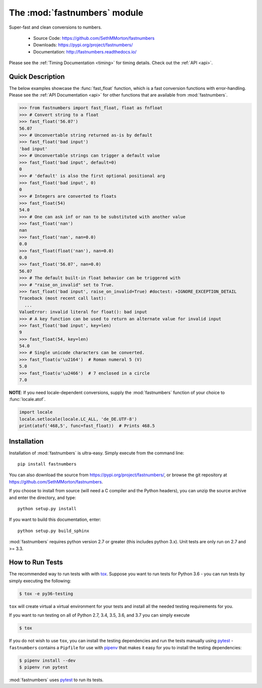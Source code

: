 .. default-domain:: py
.. module:: fastnumbers

The :mod:`fastnumbers` module
=============================

Super-fast and clean conversions to numbers.

    - Source Code: https://github.com/SethMMorton/fastnumbers
    - Downloads: https://pypi.org/project/fastnumbers/
    - Documentation: http://fastnumbers.readthedocs.io/

Please see the :ref:`Timing Documentation <timing>` for timing details.
Check out the :ref:`API <api>`.

Quick Description
-----------------

The below examples showcase the :func:`fast_float` function, which is
a fast conversion functions with error-handling.
Please see the :ref:`API Documentation <api>`
for other functions that are available from :mod:`fastnumbers`.

.. code-block:: python

    >>> from fastnumbers import fast_float, float as fnfloat
    >>> # Convert string to a float
    >>> fast_float('56.07')
    56.07
    >>> # Unconvertable string returned as-is by default
    >>> fast_float('bad input')
    'bad input'
    >>> # Unconvertable strings can trigger a default value
    >>> fast_float('bad input', default=0)
    0
    >>> # 'default' is also the first optional positional arg
    >>> fast_float('bad input', 0)
    0
    >>> # Integers are converted to floats
    >>> fast_float(54)
    54.0
    >>> # One can ask inf or nan to be substituted with another value
    >>> fast_float('nan')
    nan
    >>> fast_float('nan', nan=0.0)
    0.0
    >>> fast_float(float('nan'), nan=0.0)
    0.0
    >>> fast_float('56.07', nan=0.0)
    56.07
    >>> # The default built-in float behavior can be triggered with
    >>> # "raise_on_invalid" set to True.
    >>> fast_float('bad input', raise_on_invalid=True) #doctest: +IGNORE_EXCEPTION_DETAIL
    Traceback (most recent call last):
      ...
    ValueError: invalid literal for float(): bad input
    >>> # A key function can be used to return an alternate value for invalid input
    >>> fast_float('bad input', key=len)
    9
    >>> fast_float(54, key=len)
    54.0
    >>> # Single unicode characters can be converted.
    >>> fast_float(u'\u2164')  # Roman numeral 5 (V)
    5.0
    >>> fast_float(u'\u2466')  # 7 enclosed in a circle
    7.0

**NOTE**: If you need locale-dependent conversions, supply the :mod:`fastnumbers`
function of your choice to :func:`locale.atof`.

.. code-block:: python

    import locale
    locale.setlocale(locale.LC_ALL, 'de_DE.UTF-8')
    print(atof('468,5', func=fast_float))  # Prints 468.5

Installation
------------

Installation of :mod:`fastnumbers` is ultra-easy.  Simply execute from the
command line::

    pip install fastnumbers

You can also download the source from https://pypi.org/project/fastnumbers/,
or browse the git repository at https://github.com/SethMMorton/fastnumbers.

If you choose to install from source (will need a C compiler and the Python headers),
you can unzip the source archive and enter the directory, and type::

    python setup.py install

If you want to build this documentation, enter::

    python setup.py build_sphinx

:mod:`fastnumbers` requires python version 2.7 or greater
(this includes python 3.x). Unit tests are only run on 2.7 and >= 3.3.

How to Run Tests
----------------

The recommended way to run tests with with `tox <https://tox.readthedocs.io/en/latest/>`_.
Suppose you want to run tests for Python 3.6 - you can run tests by simply executing the
following:

.. code-block::

    $ tox -e py36-testing

``tox`` will create virtual a virtual environment for your tests and install all the
needed testing requirements for you.

If you want to run testing on all of Python 2.7, 3.4, 3.5, 3.6, and 3.7 you can simply
execute

.. code-block::

    $ tox

If you do not wish to use ``tox``, you can install the testing dependencies and run the
tests manually using `pytest <https://docs.pytest.org/en/latest/>`_ - ``fastnumbers``
contains a ``Pipfile`` for use with `pipenv <https://github.com/pypa/pipenv>`_ that
makes it easy for you to install the testing dependencies:

.. code-block::

    $ pipenv install --dev
    $ pipenv run pytest

:mod:`fastnumbers` uses `pytest <https://docs.pytest.org/en/latest/>`_ to run its tests.
